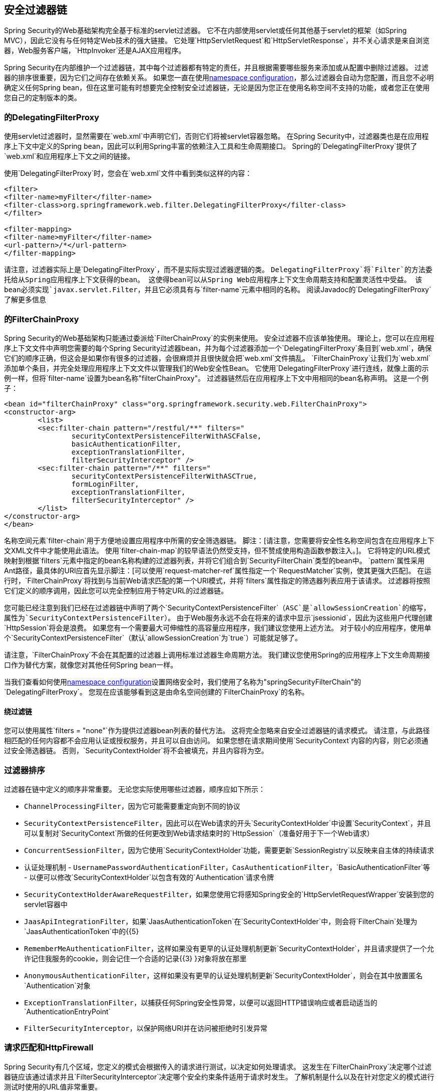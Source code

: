 
[[security-filter-chain]]
== 安全过滤器链
Spring Security的Web基础架构完全基于标准的servlet过滤器。
它不在内部使用servlet或任何其他基于servlet的框架（如Spring MVC），因此它没有与任何特定Web技术的强大链接。
它处理`HttpServletRequest`和`HttpServletResponse`，并不关心请求是来自浏览器，Web服务客户端，`HttpInvoker`还是AJAX应用程序。

Spring Security在内部维护一个过滤器链，其中每个过滤器都有特定的责任，并且根据需要哪些服务来添加或从配置中删除过滤器。
过滤器的排序很重要，因为它们之间存在依赖关系。
如果您一直在使用<<ns-config,namespace configuration>>，那么过滤器会自动为您配置，而且您不必明确定义任何Spring bean，但在这里可能有时想要完全控制安全过滤器链，无论是因为您正在使用名称空间不支持的功能，或者您正在使用您自己的定制版本的类。


[[delegating-filter-proxy]]
=== 的DelegatingFilterProxy
使用servlet过滤器时，显然需要在`web.xml`中声明它们，否则它们将被servlet容器忽略。
在Spring Security中，过滤器类也是在应用程序上下文中定义的Spring bean，因此可以利用Spring丰富的依赖注入工具和生命周期接口。
Spring的`DelegatingFilterProxy`提供了`web.xml`和应用程序上下文之间的链接。

使用`DelegatingFilterProxy`时，您会在`web.xml`文件中看到类似这样的内容：

[source,xml]
----
<filter>
<filter-name>myFilter</filter-name>
<filter-class>org.springframework.web.filter.DelegatingFilterProxy</filter-class>
</filter>

<filter-mapping>
<filter-name>myFilter</filter-name>
<url-pattern>/*</url-pattern>
</filter-mapping>
----

请注意，过滤器实际上是`DelegatingFilterProxy`，而不是实际实现过滤器逻辑的类。
`DelegatingFilterProxy`将`Filter`的方法委托给从Spring应用程序上下文获得的bean。
这使得bean可以从Spring Web应用程序上下文生命周期支持和配置灵活性中受益。
该bean必须实现`javax.servlet.Filter`，并且它必须具有与`filter-name`元素中相同的名称。
阅读Javadoc的`DelegatingFilterProxy`了解更多信息


[[filter-chain-proxy]]
=== 的FilterChainProxy
Spring Security的Web基础架构只能通过委派给`FilterChainProxy`的实例来使用。
安全过滤器不应该单独使用。
理论上，您可以在应用程序上下文文件中声明您需要的每个Spring Security过滤器bean，并为每个过滤器添加一个`DelegatingFilterProxy`条目到`web.xml`，确保它们的顺序正确，但这会是如果你有很多的过滤器，会很麻烦并且很快就会把`web.xml`文件搞乱。
`FilterChainProxy`让我们为`web.xml`添加单个条目，并完全处理应用程序上下文文件以管理我们的Web安全性Bean。
它使用`DelegatingFilterProxy`进行连线，就像上面的示例一样，但将`filter-name`设置为bean名称"filterChainProxy"。
过滤器链然后在应用程序上下文中用相同的bean名称声明。
这是一个例子：

[source,xml]
----
<bean id="filterChainProxy" class="org.springframework.security.web.FilterChainProxy">
<constructor-arg>
	<list>
	<sec:filter-chain pattern="/restful/**" filters="
		securityContextPersistenceFilterWithASCFalse,
		basicAuthenticationFilter,
		exceptionTranslationFilter,
		filterSecurityInterceptor" />
	<sec:filter-chain pattern="/**" filters="
		securityContextPersistenceFilterWithASCTrue,
		formLoginFilter,
		exceptionTranslationFilter,
		filterSecurityInterceptor" />
	</list>
</constructor-arg>
</bean>
----

名称空间元素`filter-chain`用于方便地设置应用程序中所需的安全筛选器链。
脚注：[请注意，您需要将安全性名称空间包含在应用程序上下文XML文件中才能使用此语法。
使用`filter-chain-map`的较早语法仍然受支持，但不赞成使用构造函数参数注入。]。
它将特定的URL模式映射到根据`filters`元素中指定的bean名称构建的过滤器列表，并将它们组合到`SecurityFilterChain`类型的bean中。
`pattern`属性采用Ant路径，最具体的URI应首先显示脚注：[可以使用`request-matcher-ref`属性指定一个`RequestMatcher`实例，使其更强大匹配]。
在运行时，`FilterChainProxy`将找到与当前Web请求匹配的第一个URI模式，并将`filters`属性指定的筛选器列表应用于该请求。
过滤器将按照它们定义的顺序调用，因此您可以完全控制应用于特定URL的过滤器链。

您可能已经注意到我们已经在过滤器链中声明了两个`SecurityContextPersistenceFilter`（`ASC`是`allowSessionCreation`的缩写，属性为`SecurityContextPersistenceFilter`）。
由于Web服务永远不会在将来的请求中显示`jsessionid`，因此为这些用户代理创建`HttpSession`将会是浪费。
如果您有一个需要最大可伸缩性的高容量应用程序，我们建议您使用上述方法。
对于较小的应用程序，使用单个`SecurityContextPersistenceFilter`（默认`allowSessionCreation`为`true`）可能就足够了。

请注意，`FilterChainProxy`不会在其配置的过滤器上调用标准过滤器生命周期方法。
我们建议您使用Spring的应用程序上下文生命周期接口作为替代方案，就像您对其他任何Spring bean一样。

当我们查看如何使用<<ns-web-xml,namespace configuration>>设置网络安全时，我们使用了名称为"springSecurityFilterChain"的`DelegatingFilterProxy`。
您现在应该能够看到这是由命名空间创建的`FilterChainProxy`的名称。


==== 绕过滤链
您可以使用属性`filters = "none"`作为提供过滤器bean列表的替代方法。
这将完全忽略来自安全过滤器链的请求模式。
请注意，与此路径相匹配的任何内容都不会应用认证或授权服务，并且可以自由访问。
如果您想在请求期间使用`SecurityContext`内容的内容，则它必须通过安全筛选器链。
否则，`SecurityContextHolder`将不会被填充，并且内容将为空。


=== 过滤器排序
过滤器在链中定义的顺序非常重要。
无论您实际使用哪些过滤器，顺序应如下所示：

*  `ChannelProcessingFilter`，因为它可能需要重定向到不同的协议
*  `SecurityContextPersistenceFilter`，因此可以在Web请求的开头`SecurityContextHolder`中设置`SecurityContext`，并且可以复制对`SecurityContext`所做的任何更改到Web请求结束时的`HttpSession`（准备好用于下一个Web请求）
*  `ConcurrentSessionFilter`，因为它使用`SecurityContextHolder`功能，需要更新`SessionRegistry`以反映来自主体的持续请求
* 认证处理机制 -  `UsernamePasswordAuthenticationFilter`，`CasAuthenticationFilter`，`BasicAuthenticationFilter`等 - 以便可以修改`SecurityContextHolder`以包含有效的`Authentication`请求令牌
*  `SecurityContextHolderAwareRequestFilter`，如果您使用它将感知Spring安全的`HttpServletRequestWrapper`安装到您的servlet容器中
*  `JaasApiIntegrationFilter`，如果`JaasAuthenticationToken`在`SecurityContextHolder`中，则会将`FilterChain`处理为`JaasAuthenticationToken`中的{{5}
*  `RememberMeAuthenticationFilter`，这样如果没有更早的认证处理机制更新`SecurityContextHolder`，并且请求提供了一个允许记住我服务的cookie，则会记住一个合适的记录{{3} }对象将放在那里
*  `AnonymousAuthenticationFilter`，这样如果没有更早的认证处理机制更新`SecurityContextHolder`，则会在其中放置匿名`Authentication`对象
*  `ExceptionTranslationFilter`，以捕获任何Spring安全性异常，以便可以返回HTTP错误响应或者启动适当的`AuthenticationEntryPoint`
*  `FilterSecurityInterceptor`，以保护网络URI并在访问被拒绝时引发异常

[[request-matching]]
=== 请求匹配和HttpFirewall
Spring Security有几个区域，您定义的模式会根据传入的请求进行测试，以决定如何处理请求。
这发生在`FilterChainProxy`决定哪个过滤器链应该通过请求并且`FilterSecurityInterceptor`决定哪个安全约束条件适用于请求时发生。
了解机制是什么以及在针对您定义的模式进行测试时使用的URL值非常重要。

Servlet规范定义了`HttpServletRequest`的几个属性，这些属性可以通过getter方法访问，我们可能需要匹配。
这些是`contextPath`，`servletPath`，`pathInfo`和`queryString`。
Spring Security只对保护应用程序中的路径感兴趣，所以`contextPath`被忽略。
不幸的是，servlet规范没有准确定义`servletPath`和`pathInfo`的值将为特定请求URI包含的内容。
例如，URL中的每个路径段都可能包含参数，如 http://www.ietf.org/rfc/rfc2396.txt[RFC 2396]中所定义
脚注：[您可能在浏览器不支持cookies并且`jsessionid`参数在分号后追加了URL时看到了这一点。
但是，RFC允许在URL的任何路径段中存在这些参数]。
规范没有明确说明这些是否应该包含在`servletPath`和`pathInfo`中，并且不同的servlet容器之间的行为会有所不同。
当应用程序部署在未从这些值中剥离路径参数的容器中时，攻击者可能会将它们添加到请求的URL中，以使模式匹配成功或意外失败。
脚注：[原始值将在请求离开`FilterChainProxy`后返回，因此仍然可用于应用程序。]。
传入URL中的其他变体也是可能的。
例如，它可能包含路径遍历序列（如`/../`）或多个正斜杠（`//`），这也可能导致模式匹配失败。
有些容器在执行servlet映射之前将这些归一化，但其他容器则不会。
为防止出现类似问题，`FilterChainProxy`使用`HttpFirewall`策略检查并包装请求。
未规范化的请求默认会自动被拒绝，路径参数和重复的斜杠会被删除以达到匹配的目的。
脚注：[因此，例如，原始请求路径`/secure;hack=1/somefile.html;hack=2`将作为`/secure/somefile.html`返回。]。
因此，必须使用`FilterChainProxy`来管理安全过滤器链。
请注意，容器对`servletPath`和`pathInfo`值进行解码，因此您的应用程序不应该包含任何包含分号的有效路径，因为这些部分将被删除以达到匹配目的。

如上所述，默认策略是使用Ant风格路径进行匹配，这对于大多数用户来说可能是最佳选择。
该策略在类`AntPathRequestMatcher`中实现，该类使用Spring的`AntPathMatcher`对模式与连接的`servletPath`和`pathInfo`执行不区分大小写的匹配，忽略{{4 }}。

如果由于某种原因，您需要更强大的匹配策略，则可以使用正则表达式。
战略实施是`RegexRequestMatcher`。
有关更多信息，请参阅此类的Javadoc。

实际上，我们建议您在服务层使用方法安全性，以控制对应用程序的访问，而不完全依赖于在Web应用程序级别定义的安全约束。
URL变化，很难考虑到应用程序可能支持的所有可能的URL以及请求可能被操纵的方式。
你应该试着限制自己使用一些简单易懂的简单蚂蚁路径。
始终尝试使用"deny-by-default"方法，并在其中定义最后一个捕获所有通配符（/ ** or **）并拒绝访问。

在服务层定义的安全性更健壮，更难绕过，所以你应该总是利用Spring Security的方法安全选项。

通过拒绝HTTP响应头中的新行字符，`HttpFirewall`还可以阻止https://www.owasp.org/index.php/HTTP_Response_Splitting [HTTP响应拆分]。

默认情况下使用`StrictHttpFirewall`。
该实施拒绝看起来是恶意的请求。
如果它对您的需求太严格，那么您可以自定义哪些类型的请求被拒绝。
但是，您知道这会打开您的应用程序以应对攻击，这一点很重要。
例如，如果您希望利用Spring MVC的Matrix变量，则可以在XML中使用以下配置：

[source,xml]
----
<b:bean id="httpFirewall"
      class="org.springframework.security.web.firewall.StrictHttpFirewall"
      p:allowSemicolon="true"/>

<http-firewall ref="httpFirewall"/>
----

Java配置通过公开`StrictHttpFirewall` bean可以实现同样的效果。

[source,java]
----
@Bean
public StrictHttpFirewall httpFirewall() {
    StrictHttpFirewall firewall = new StrictHttpFirewall();
    firewall.setAllowSemicolon(true);
    return firewall;
}
----

`StrictHttpFirewall`提供了有效的HTTP方法白名单，可以通过https://www.owasp.org/index.php/Cross_Site_Tracing [跨站点跟踪（XST）]和https：//www.owasp .org / index.php / Test_HTTP_Methods_（OTG-CONFIG-006）[HTTP动词篡改]。
默认的有效方法是"DELETE"，"GET"，"HEAD"，"OPTIONS"，"PATCH"，"POST"和"PUT"。
如果您的应用程序需要修改有效的方法，您可以配置一个自定义的`StrictHttpFirewall` bean。
例如，以下内容仅允许使用HTTP "GET"和"POST"方法：


[source,xml]
----
<b:bean id="httpFirewall"
      class="org.springframework.security.web.firewall.StrictHttpFirewall"
      p:allowedHttpMethods="GET,HEAD"/>

<http-firewall ref="httpFirewall"/>
----

Java配置通过公开`StrictHttpFirewall` bean可以实现同样的效果。

[source,java]
----
@Bean
public StrictHttpFirewall httpFirewall() {
    StrictHttpFirewall firewall = new StrictHttpFirewall();
    firewall.setAllowedHttpMethods(Arrays.asList("GET", "POST"));
    return firewall;
}
----

[TIP]
====
如果您使用的是`new MockHttpServletRequest()`，则它当前将创建一个HTTP方法为空字符串""。
这是一个无效的HTTP方法，将被Spring Security拒绝。
您可以通过用`new MockHttpServletRequest("GET", "")`替换它来解决此问题。
请参阅https://jira.spring.io/browse/SPR-16851[SPR_16851]以了解有关改善此问题的问题。
====

如果您必须允许任何HTTP方法（不推荐），则可以使用`StrictHttpFirewall.setUnsafeAllowAnyHttpMethod(true)`。
这将完全禁用HTTP方法的验证。


=== 与其他基于过滤器的框架一起使用
如果您使用的其他框架也是基于过滤器的，那么您需要确保Spring Security过滤器是第一位的。
这使得`SecurityContextHolder`能够及时填充以供其他过滤器使用。
例子是使用SiteMesh来装饰你的网页或像Wicket这样的网络框架，它使用过滤器来处理它的请求。


[[filter-chains-with-ns]]
=== 高级命名空间配置
正如我们前面在命名空间章节中看到的那样，可以使用多个`http`元素为不同的URL模式定义不同的安全配置。
每个元素在内部`FilterChainProxy`和应该映射到它的URL模式内创建一个过滤器链。
元素将按照它们声明的顺序添加，因此必须首先声明最具体的模式。
下面是另一个例子，对于上述类似的情况，应用程序同时支持无状态的RESTful API以及用户使用表单登录的普通Web应用程序。


[source,xml]
----
<!-- Stateless RESTful service using Basic authentication -->
<http pattern="/restful/**" create-session="stateless">
<intercept-url pattern='/**' access="hasRole('REMOTE')" />
<http-basic />
</http>

<!-- Empty filter chain for the login page -->
<http pattern="/login.htm*" security="none"/>

<!-- Additional filter chain for normal users, matching all other requests -->
<http>
<intercept-url pattern='/**' access="hasRole('USER')" />
<form-login login-page='/login.htm' default-target-url="/home.htm"/>
<logout />
</http>
----
